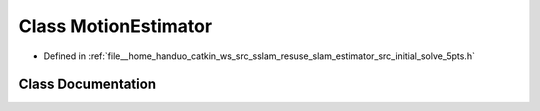 .. _exhale_class_classMotionEstimator:

Class MotionEstimator
=====================

- Defined in :ref:`file__home_handuo_catkin_ws_src_sslam_resuse_slam_estimator_src_initial_solve_5pts.h`


Class Documentation
-------------------


.. doxygenclass:: MotionEstimator
   :members:
   :protected-members:
   :undoc-members: